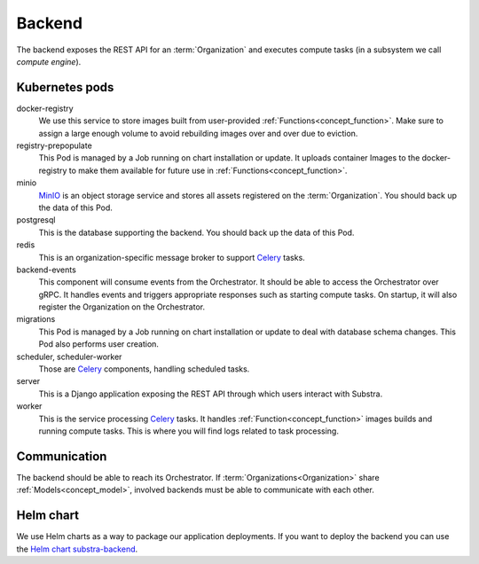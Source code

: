 *******
Backend
*******

The backend exposes the REST API for an :term:`Organization` and executes compute tasks (in a subsystem we call *compute engine*).

.. _backend_kubernetes_pods:

Kubernetes pods
===============

docker-registry
    We use this service to store images built from user-provided :ref:`Functions<concept_function>`.
    Make sure to assign a large enough volume to avoid rebuilding images over and over due to eviction.
registry-prepopulate
    This Pod is managed by a Job running on chart installation or update.
    It uploads container Images to the docker-registry to make them available for future use in :ref:`Functions<concept_function>`.
minio
    `MinIO`_ is an object storage service and stores all assets registered on the :term:`Organization`.
    You should back up the data of this Pod.
postgresql
    This is the database supporting the backend.
    You should back up the data of this Pod.
redis
    This is an organization-specific message broker to support `Celery`_ tasks.
backend-events
    This component will consume events from the Orchestrator.
    It should be able to access the Orchestrator over gRPC.
    It handles events and triggers appropriate responses such as starting compute tasks.
    On startup, it will also register the Organization on the Orchestrator.
migrations
    This Pod is managed by a Job running on chart installation or update to deal with database schema changes.
    This Pod also performs user creation.
scheduler, scheduler-worker
    Those are `Celery`_ components, handling scheduled tasks.
server
    This is a Django application exposing the REST API through which users interact with Substra.
worker
    This is the service processing `Celery`_ tasks.
    It handles :ref:`Function<concept_function>` images builds and running compute tasks.
    This is where you will find logs related to task processing.

.. _Celery: https://docs.celeryq.dev/en/latest/index.html
.. _MinIO: https://min.io/

.. _backend_communication:

Communication
=============

The backend should be able to reach its Orchestrator.
If :term:`Organizations<Organization>` share :ref:`Models<concept_model>`, involved backends must be able to communicate with each other.

Helm chart
==========

We use Helm charts as a way to package our application deployments.
If you want to deploy the backend you can use the `Helm chart substra-backend`_.

.. _Helm chart substra-backend: https://artifacthub.io/packages/helm/substra/substra-backend
